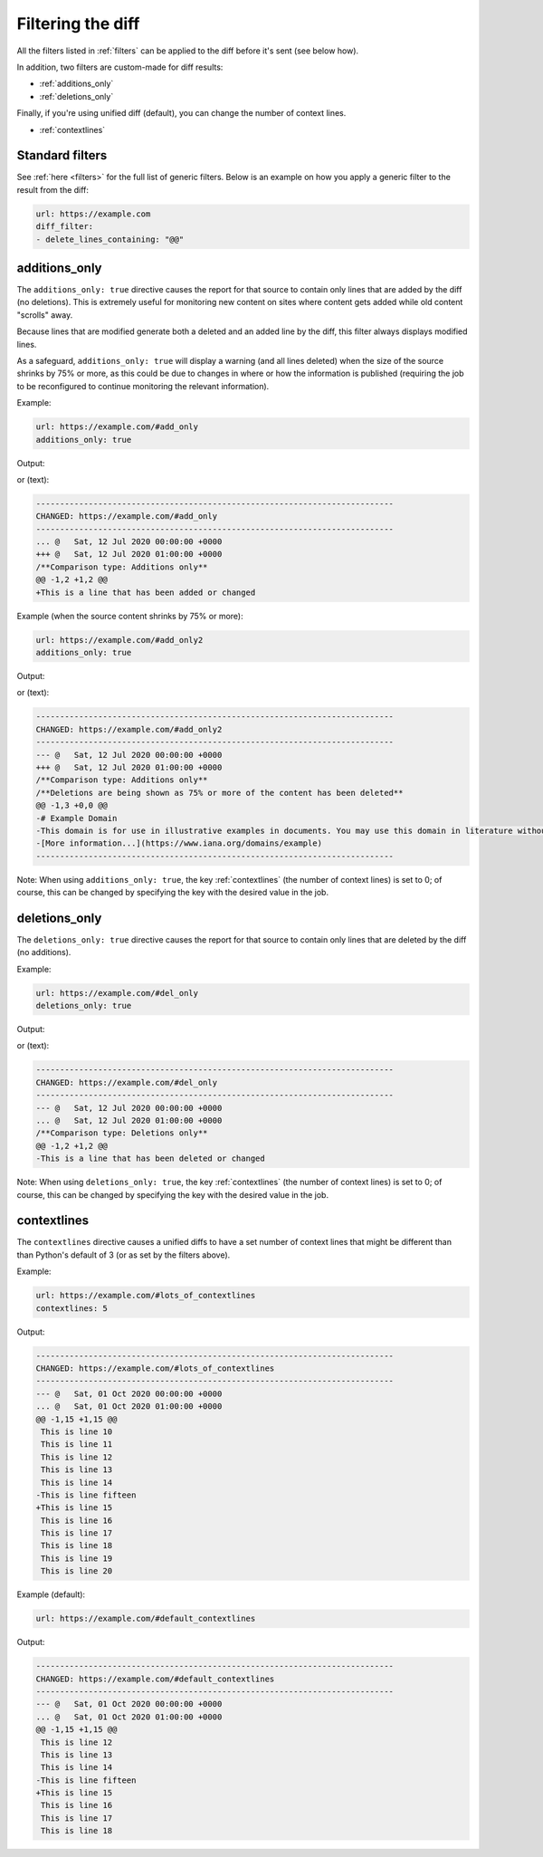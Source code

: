 .. _diff_filters:

==================
Filtering the diff
==================

All the filters listed in :ref:`filters` can be applied to the diff before it's sent (see below how).

In addition, two filters are custom-made for diff results:

* :ref:`additions_only`
* :ref:`deletions_only`

Finally, if you're using unified diff (default), you can change the number of context lines.

* :ref:`contextlines`

.. _generic_filters:

Standard filters
----------------

See :ref:`here <filters>` for the full list of generic filters.  Below is an example on how you apply a generic filter
to the result from the diff:

.. code-block:: yaml

   url: https://example.com
   diff_filter:
   - delete_lines_containing: "@@"


.. _additions_only:

additions_only
---------------

The ``additions_only: true`` directive causes the report for that source to contain only lines that are added by the diff (no
deletions). This is extremely useful for monitoring new content on sites where content gets added while old content
"scrolls" away.

Because lines that are modified generate both a deleted and an added line by the diff, this filter always displays
modified lines.

As a safeguard, ``additions_only: true`` will display a warning (and all lines deleted) when the size of the source shrinks
by 75% or more, as this could be due to changes in where or how the information is published (requiring the job to
be reconfigured to continue monitoring the relevant information).

Example:

.. code-block:: yaml

   url: https://example.com/#add_only
   additions_only: true

Output:

.. image:: html_diff_filters_example_1.png
  :width: 500
  :alt: HTML reporter example output

or (text):

.. code-block:: none

   ---------------------------------------------------------------------------
   CHANGED: https://example.com/#add_only
   ---------------------------------------------------------------------------
   ... @   Sat, 12 Jul 2020 00:00:00 +0000
   +++ @   Sat, 12 Jul 2020 01:00:00 +0000
   /**Comparison type: Additions only**
   @@ -1,2 +1,2 @@
   +This is a line that has been added or changed

Example (when the source content shrinks by 75% or more):

.. code-block:: yaml

   url: https://example.com/#add_only2
   additions_only: true

Output:

.. image:: html_diff_filters_example_2.png
  :width: 500
  :alt: HTML reporter example output

or (text):

.. code-block:: none

   ---------------------------------------------------------------------------
   CHANGED: https://example.com/#add_only2
   ---------------------------------------------------------------------------
   --- @   Sat, 12 Jul 2020 00:00:00 +0000
   +++ @   Sat, 12 Jul 2020 01:00:00 +0000
   /**Comparison type: Additions only**
   /**Deletions are being shown as 75% or more of the content has been deleted**
   @@ -1,3 +0,0 @@
   -# Example Domain
   -This domain is for use in illustrative examples in documents. You may use this domain in literature without prior coordination or asking for permission.
   -[More information...](https://www.iana.org/domains/example)
   ---------------------------------------------------------------------------

Note: When using ``additions_only: true``, the key :ref:`contextlines` (the number of context lines) is set to 0; of course,
this can be changed by specifying the key with the desired value in the job.


.. _deletions_only:

deletions_only
--------------
The ``deletions_only: true`` directive causes the report for that source to contain only lines that are deleted by the diff (no
additions).

Example:

.. code-block:: yaml

   url: https://example.com/#del_only
   deletions_only: true

Output:

.. image:: html_diff_filters_example_3.png
  :width: 500
  :alt: HTML reporter example output

or (text):

.. code-block:: none

   ---------------------------------------------------------------------------
   CHANGED: https://example.com/#del_only
   ---------------------------------------------------------------------------
   --- @   Sat, 12 Jul 2020 00:00:00 +0000
   ... @   Sat, 12 Jul 2020 01:00:00 +0000
   /**Comparison type: Deletions only**
   @@ -1,2 +1,2 @@
   -This is a line that has been deleted or changed

Note: When using ``deletions_only: true``, the key :ref:`contextlines` (the number of context lines) is set to 0; of course,
this can be changed by specifying the key with the desired value in the job.


.. _contextlines:

contextlines
------------
The ``contextlines`` directive causes a unified diffs to have a set number of context lines that might be different than
than Python's default of 3 (or as set by the filters above).


Example:

.. code-block:: yaml

   url: https://example.com/#lots_of_contextlines
   contextlines: 5

Output:

.. code-block:: none

   ---------------------------------------------------------------------------
   CHANGED: https://example.com/#lots_of_contextlines
   ---------------------------------------------------------------------------
   --- @   Sat, 01 Oct 2020 00:00:00 +0000
   ... @   Sat, 01 Oct 2020 01:00:00 +0000
   @@ -1,15 +1,15 @@
    This is line 10
    This is line 11
    This is line 12
    This is line 13
    This is line 14
   -This is line fifteen
   +This is line 15
    This is line 16
    This is line 17
    This is line 18
    This is line 19
    This is line 20

Example (default):

.. code-block:: yaml

   url: https://example.com/#default_contextlines

Output:

.. code-block:: none

   ---------------------------------------------------------------------------
   CHANGED: https://example.com/#default_contextlines
   ---------------------------------------------------------------------------
   --- @   Sat, 01 Oct 2020 00:00:00 +0000
   ... @   Sat, 01 Oct 2020 01:00:00 +0000
   @@ -1,15 +1,15 @@
    This is line 12
    This is line 13
    This is line 14
   -This is line fifteen
   +This is line 15
    This is line 16
    This is line 17
    This is line 18
